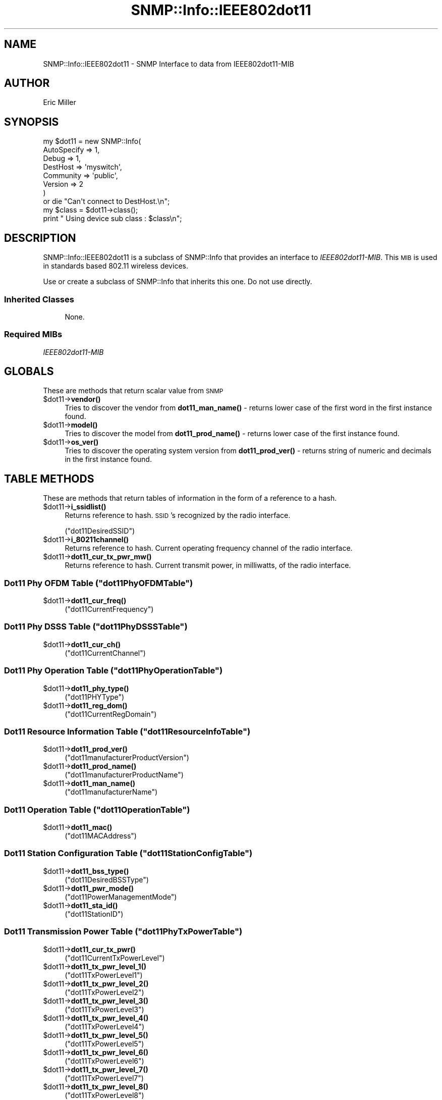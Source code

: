 .\" Automatically generated by Pod::Man 4.14 (Pod::Simple 3.40)
.\"
.\" Standard preamble:
.\" ========================================================================
.de Sp \" Vertical space (when we can't use .PP)
.if t .sp .5v
.if n .sp
..
.de Vb \" Begin verbatim text
.ft CW
.nf
.ne \\$1
..
.de Ve \" End verbatim text
.ft R
.fi
..
.\" Set up some character translations and predefined strings.  \*(-- will
.\" give an unbreakable dash, \*(PI will give pi, \*(L" will give a left
.\" double quote, and \*(R" will give a right double quote.  \*(C+ will
.\" give a nicer C++.  Capital omega is used to do unbreakable dashes and
.\" therefore won't be available.  \*(C` and \*(C' expand to `' in nroff,
.\" nothing in troff, for use with C<>.
.tr \(*W-
.ds C+ C\v'-.1v'\h'-1p'\s-2+\h'-1p'+\s0\v'.1v'\h'-1p'
.ie n \{\
.    ds -- \(*W-
.    ds PI pi
.    if (\n(.H=4u)&(1m=24u) .ds -- \(*W\h'-12u'\(*W\h'-12u'-\" diablo 10 pitch
.    if (\n(.H=4u)&(1m=20u) .ds -- \(*W\h'-12u'\(*W\h'-8u'-\"  diablo 12 pitch
.    ds L" ""
.    ds R" ""
.    ds C` ""
.    ds C' ""
'br\}
.el\{\
.    ds -- \|\(em\|
.    ds PI \(*p
.    ds L" ``
.    ds R" ''
.    ds C`
.    ds C'
'br\}
.\"
.\" Escape single quotes in literal strings from groff's Unicode transform.
.ie \n(.g .ds Aq \(aq
.el       .ds Aq '
.\"
.\" If the F register is >0, we'll generate index entries on stderr for
.\" titles (.TH), headers (.SH), subsections (.SS), items (.Ip), and index
.\" entries marked with X<> in POD.  Of course, you'll have to process the
.\" output yourself in some meaningful fashion.
.\"
.\" Avoid warning from groff about undefined register 'F'.
.de IX
..
.nr rF 0
.if \n(.g .if rF .nr rF 1
.if (\n(rF:(\n(.g==0)) \{\
.    if \nF \{\
.        de IX
.        tm Index:\\$1\t\\n%\t"\\$2"
..
.        if !\nF==2 \{\
.            nr % 0
.            nr F 2
.        \}
.    \}
.\}
.rr rF
.\"
.\" Accent mark definitions (@(#)ms.acc 1.5 88/02/08 SMI; from UCB 4.2).
.\" Fear.  Run.  Save yourself.  No user-serviceable parts.
.    \" fudge factors for nroff and troff
.if n \{\
.    ds #H 0
.    ds #V .8m
.    ds #F .3m
.    ds #[ \f1
.    ds #] \fP
.\}
.if t \{\
.    ds #H ((1u-(\\\\n(.fu%2u))*.13m)
.    ds #V .6m
.    ds #F 0
.    ds #[ \&
.    ds #] \&
.\}
.    \" simple accents for nroff and troff
.if n \{\
.    ds ' \&
.    ds ` \&
.    ds ^ \&
.    ds , \&
.    ds ~ ~
.    ds /
.\}
.if t \{\
.    ds ' \\k:\h'-(\\n(.wu*8/10-\*(#H)'\'\h"|\\n:u"
.    ds ` \\k:\h'-(\\n(.wu*8/10-\*(#H)'\`\h'|\\n:u'
.    ds ^ \\k:\h'-(\\n(.wu*10/11-\*(#H)'^\h'|\\n:u'
.    ds , \\k:\h'-(\\n(.wu*8/10)',\h'|\\n:u'
.    ds ~ \\k:\h'-(\\n(.wu-\*(#H-.1m)'~\h'|\\n:u'
.    ds / \\k:\h'-(\\n(.wu*8/10-\*(#H)'\z\(sl\h'|\\n:u'
.\}
.    \" troff and (daisy-wheel) nroff accents
.ds : \\k:\h'-(\\n(.wu*8/10-\*(#H+.1m+\*(#F)'\v'-\*(#V'\z.\h'.2m+\*(#F'.\h'|\\n:u'\v'\*(#V'
.ds 8 \h'\*(#H'\(*b\h'-\*(#H'
.ds o \\k:\h'-(\\n(.wu+\w'\(de'u-\*(#H)/2u'\v'-.3n'\*(#[\z\(de\v'.3n'\h'|\\n:u'\*(#]
.ds d- \h'\*(#H'\(pd\h'-\w'~'u'\v'-.25m'\f2\(hy\fP\v'.25m'\h'-\*(#H'
.ds D- D\\k:\h'-\w'D'u'\v'-.11m'\z\(hy\v'.11m'\h'|\\n:u'
.ds th \*(#[\v'.3m'\s+1I\s-1\v'-.3m'\h'-(\w'I'u*2/3)'\s-1o\s+1\*(#]
.ds Th \*(#[\s+2I\s-2\h'-\w'I'u*3/5'\v'-.3m'o\v'.3m'\*(#]
.ds ae a\h'-(\w'a'u*4/10)'e
.ds Ae A\h'-(\w'A'u*4/10)'E
.    \" corrections for vroff
.if v .ds ~ \\k:\h'-(\\n(.wu*9/10-\*(#H)'\s-2\u~\d\s+2\h'|\\n:u'
.if v .ds ^ \\k:\h'-(\\n(.wu*10/11-\*(#H)'\v'-.4m'^\v'.4m'\h'|\\n:u'
.    \" for low resolution devices (crt and lpr)
.if \n(.H>23 .if \n(.V>19 \
\{\
.    ds : e
.    ds 8 ss
.    ds o a
.    ds d- d\h'-1'\(ga
.    ds D- D\h'-1'\(hy
.    ds th \o'bp'
.    ds Th \o'LP'
.    ds ae ae
.    ds Ae AE
.\}
.rm #[ #] #H #V #F C
.\" ========================================================================
.\"
.IX Title "SNMP::Info::IEEE802dot11 3"
.TH SNMP::Info::IEEE802dot11 3 "2020-07-12" "perl v5.32.0" "User Contributed Perl Documentation"
.\" For nroff, turn off justification.  Always turn off hyphenation; it makes
.\" way too many mistakes in technical documents.
.if n .ad l
.nh
.SH "NAME"
SNMP::Info::IEEE802dot11 \- SNMP Interface to data from IEEE802dot11\-MIB
.SH "AUTHOR"
.IX Header "AUTHOR"
Eric Miller
.SH "SYNOPSIS"
.IX Header "SYNOPSIS"
.Vb 7
\&    my $dot11 = new SNMP::Info(
\&                          AutoSpecify => 1,
\&                          Debug       => 1,
\&                          DestHost    => \*(Aqmyswitch\*(Aq,
\&                          Community   => \*(Aqpublic\*(Aq,
\&                          Version     => 2
\&                        )
\&
\&    or die "Can\*(Aqt connect to DestHost.\en";
\&
\&    my $class = $dot11\->class();
\&    print " Using device sub class : $class\en";
.Ve
.SH "DESCRIPTION"
.IX Header "DESCRIPTION"
SNMP::Info::IEEE802dot11 is a subclass of SNMP::Info that provides an
interface to \fIIEEE802dot11\-MIB\fR.  This \s-1MIB\s0 is used in standards based
802.11 wireless devices.
.PP
Use or create a subclass of SNMP::Info that inherits this one.
Do not use directly.
.SS "Inherited Classes"
.IX Subsection "Inherited Classes"
.RS 4
None.
.RE
.SS "Required MIBs"
.IX Subsection "Required MIBs"
.IP "\fIIEEE802dot11\-MIB\fR" 4
.IX Item "IEEE802dot11-MIB"
.SH "GLOBALS"
.IX Header "GLOBALS"
These are methods that return scalar value from \s-1SNMP\s0
.ie n .IP "$dot11\->\fBvendor()\fR" 4
.el .IP "\f(CW$dot11\fR\->\fBvendor()\fR" 4
.IX Item "$dot11->vendor()"
Tries to discover the vendor from \fBdot11_man_name()\fR \- returns lower case
of the first word in the first instance found.
.ie n .IP "$dot11\->\fBmodel()\fR" 4
.el .IP "\f(CW$dot11\fR\->\fBmodel()\fR" 4
.IX Item "$dot11->model()"
Tries to discover the model from \fBdot11_prod_name()\fR \- returns lower case
of the first instance found.
.ie n .IP "$dot11\->\fBos_ver()\fR" 4
.el .IP "\f(CW$dot11\fR\->\fBos_ver()\fR" 4
.IX Item "$dot11->os_ver()"
Tries to discover the operating system version from \fBdot11_prod_ver()\fR \- returns
string of numeric and decimals in the first instance found.
.SH "TABLE METHODS"
.IX Header "TABLE METHODS"
These are methods that return tables of information in the form of a reference
to a hash.
.ie n .IP "$dot11\->\fBi_ssidlist()\fR" 4
.el .IP "\f(CW$dot11\fR\->\fBi_ssidlist()\fR" 4
.IX Item "$dot11->i_ssidlist()"
Returns reference to hash.  \s-1SSID\s0's recognized by the radio interface.
.Sp
(\f(CW\*(C`dot11DesiredSSID\*(C'\fR)
.ie n .IP "$dot11\->\fBi_80211channel()\fR" 4
.el .IP "\f(CW$dot11\fR\->\fBi_80211channel()\fR" 4
.IX Item "$dot11->i_80211channel()"
Returns reference to hash.  Current operating frequency channel of the radio
interface.
.ie n .IP "$dot11\->\fBdot11_cur_tx_pwr_mw()\fR" 4
.el .IP "\f(CW$dot11\fR\->\fBdot11_cur_tx_pwr_mw()\fR" 4
.IX Item "$dot11->dot11_cur_tx_pwr_mw()"
Returns reference to hash.  Current transmit power, in milliwatts, of the
radio interface.
.ie n .SS "Dot11 Phy \s-1OFDM\s0 Table  (""dot11PhyOFDMTable"")"
.el .SS "Dot11 Phy \s-1OFDM\s0 Table  (\f(CWdot11PhyOFDMTable\fP)"
.IX Subsection "Dot11 Phy OFDM Table (dot11PhyOFDMTable)"
.ie n .IP "$dot11\->\fBdot11_cur_freq()\fR" 4
.el .IP "\f(CW$dot11\fR\->\fBdot11_cur_freq()\fR" 4
.IX Item "$dot11->dot11_cur_freq()"
(\f(CW\*(C`dot11CurrentFrequency\*(C'\fR)
.ie n .SS "Dot11 Phy \s-1DSSS\s0 Table  (""dot11PhyDSSSTable"")"
.el .SS "Dot11 Phy \s-1DSSS\s0 Table  (\f(CWdot11PhyDSSSTable\fP)"
.IX Subsection "Dot11 Phy DSSS Table (dot11PhyDSSSTable)"
.ie n .IP "$dot11\->\fBdot11_cur_ch()\fR" 4
.el .IP "\f(CW$dot11\fR\->\fBdot11_cur_ch()\fR" 4
.IX Item "$dot11->dot11_cur_ch()"
(\f(CW\*(C`dot11CurrentChannel\*(C'\fR)
.ie n .SS "Dot11 Phy Operation Table  (""dot11PhyOperationTable"")"
.el .SS "Dot11 Phy Operation Table  (\f(CWdot11PhyOperationTable\fP)"
.IX Subsection "Dot11 Phy Operation Table (dot11PhyOperationTable)"
.ie n .IP "$dot11\->\fBdot11_phy_type()\fR" 4
.el .IP "\f(CW$dot11\fR\->\fBdot11_phy_type()\fR" 4
.IX Item "$dot11->dot11_phy_type()"
(\f(CW\*(C`dot11PHYType\*(C'\fR)
.ie n .IP "$dot11\->\fBdot11_reg_dom()\fR" 4
.el .IP "\f(CW$dot11\fR\->\fBdot11_reg_dom()\fR" 4
.IX Item "$dot11->dot11_reg_dom()"
(\f(CW\*(C`dot11CurrentRegDomain\*(C'\fR)
.ie n .SS "Dot11 Resource Information Table  (""dot11ResourceInfoTable"")"
.el .SS "Dot11 Resource Information Table  (\f(CWdot11ResourceInfoTable\fP)"
.IX Subsection "Dot11 Resource Information Table (dot11ResourceInfoTable)"
.ie n .IP "$dot11\->\fBdot11_prod_ver()\fR" 4
.el .IP "\f(CW$dot11\fR\->\fBdot11_prod_ver()\fR" 4
.IX Item "$dot11->dot11_prod_ver()"
(\f(CW\*(C`dot11manufacturerProductVersion\*(C'\fR)
.ie n .IP "$dot11\->\fBdot11_prod_name()\fR" 4
.el .IP "\f(CW$dot11\fR\->\fBdot11_prod_name()\fR" 4
.IX Item "$dot11->dot11_prod_name()"
(\f(CW\*(C`dot11manufacturerProductName\*(C'\fR)
.ie n .IP "$dot11\->\fBdot11_man_name()\fR" 4
.el .IP "\f(CW$dot11\fR\->\fBdot11_man_name()\fR" 4
.IX Item "$dot11->dot11_man_name()"
(\f(CW\*(C`dot11manufacturerName\*(C'\fR)
.ie n .SS "Dot11 Operation Table  (""dot11OperationTable"")"
.el .SS "Dot11 Operation Table  (\f(CWdot11OperationTable\fP)"
.IX Subsection "Dot11 Operation Table (dot11OperationTable)"
.ie n .IP "$dot11\->\fBdot11_mac()\fR" 4
.el .IP "\f(CW$dot11\fR\->\fBdot11_mac()\fR" 4
.IX Item "$dot11->dot11_mac()"
(\f(CW\*(C`dot11MACAddress\*(C'\fR)
.ie n .SS "Dot11 Station Configuration Table  (""dot11StationConfigTable"")"
.el .SS "Dot11 Station Configuration Table  (\f(CWdot11StationConfigTable\fP)"
.IX Subsection "Dot11 Station Configuration Table (dot11StationConfigTable)"
.ie n .IP "$dot11\->\fBdot11_bss_type()\fR" 4
.el .IP "\f(CW$dot11\fR\->\fBdot11_bss_type()\fR" 4
.IX Item "$dot11->dot11_bss_type()"
(\f(CW\*(C`dot11DesiredBSSType\*(C'\fR)
.ie n .IP "$dot11\->\fBdot11_pwr_mode()\fR" 4
.el .IP "\f(CW$dot11\fR\->\fBdot11_pwr_mode()\fR" 4
.IX Item "$dot11->dot11_pwr_mode()"
(\f(CW\*(C`dot11PowerManagementMode\*(C'\fR)
.ie n .IP "$dot11\->\fBdot11_sta_id()\fR" 4
.el .IP "\f(CW$dot11\fR\->\fBdot11_sta_id()\fR" 4
.IX Item "$dot11->dot11_sta_id()"
(\f(CW\*(C`dot11StationID\*(C'\fR)
.ie n .SS "Dot11 Transmission Power Table  (""dot11PhyTxPowerTable"")"
.el .SS "Dot11 Transmission Power Table  (\f(CWdot11PhyTxPowerTable\fP)"
.IX Subsection "Dot11 Transmission Power Table (dot11PhyTxPowerTable)"
.ie n .IP "$dot11\->\fBdot11_cur_tx_pwr()\fR" 4
.el .IP "\f(CW$dot11\fR\->\fBdot11_cur_tx_pwr()\fR" 4
.IX Item "$dot11->dot11_cur_tx_pwr()"
(\f(CW\*(C`dot11CurrentTxPowerLevel\*(C'\fR)
.ie n .IP "$dot11\->\fBdot11_tx_pwr_level_1()\fR" 4
.el .IP "\f(CW$dot11\fR\->\fBdot11_tx_pwr_level_1()\fR" 4
.IX Item "$dot11->dot11_tx_pwr_level_1()"
(\f(CW\*(C`dot11TxPowerLevel1\*(C'\fR)
.ie n .IP "$dot11\->\fBdot11_tx_pwr_level_2()\fR" 4
.el .IP "\f(CW$dot11\fR\->\fBdot11_tx_pwr_level_2()\fR" 4
.IX Item "$dot11->dot11_tx_pwr_level_2()"
(\f(CW\*(C`dot11TxPowerLevel2\*(C'\fR)
.ie n .IP "$dot11\->\fBdot11_tx_pwr_level_3()\fR" 4
.el .IP "\f(CW$dot11\fR\->\fBdot11_tx_pwr_level_3()\fR" 4
.IX Item "$dot11->dot11_tx_pwr_level_3()"
(\f(CW\*(C`dot11TxPowerLevel3\*(C'\fR)
.ie n .IP "$dot11\->\fBdot11_tx_pwr_level_4()\fR" 4
.el .IP "\f(CW$dot11\fR\->\fBdot11_tx_pwr_level_4()\fR" 4
.IX Item "$dot11->dot11_tx_pwr_level_4()"
(\f(CW\*(C`dot11TxPowerLevel4\*(C'\fR)
.ie n .IP "$dot11\->\fBdot11_tx_pwr_level_5()\fR" 4
.el .IP "\f(CW$dot11\fR\->\fBdot11_tx_pwr_level_5()\fR" 4
.IX Item "$dot11->dot11_tx_pwr_level_5()"
(\f(CW\*(C`dot11TxPowerLevel5\*(C'\fR)
.ie n .IP "$dot11\->\fBdot11_tx_pwr_level_6()\fR" 4
.el .IP "\f(CW$dot11\fR\->\fBdot11_tx_pwr_level_6()\fR" 4
.IX Item "$dot11->dot11_tx_pwr_level_6()"
(\f(CW\*(C`dot11TxPowerLevel6\*(C'\fR)
.ie n .IP "$dot11\->\fBdot11_tx_pwr_level_7()\fR" 4
.el .IP "\f(CW$dot11\fR\->\fBdot11_tx_pwr_level_7()\fR" 4
.IX Item "$dot11->dot11_tx_pwr_level_7()"
(\f(CW\*(C`dot11TxPowerLevel7\*(C'\fR)
.ie n .IP "$dot11\->\fBdot11_tx_pwr_level_8()\fR" 4
.el .IP "\f(CW$dot11\fR\->\fBdot11_tx_pwr_level_8()\fR" 4
.IX Item "$dot11->dot11_tx_pwr_level_8()"
(\f(CW\*(C`dot11TxPowerLevel8\*(C'\fR)
